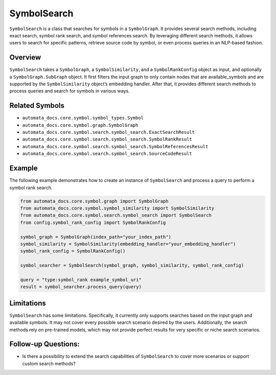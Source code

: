 SymbolSearch
============

``SymbolSearch`` is a class that searches for symbols in a
``SymbolGraph``. It provides several search methods, including exact
search, symbol rank search, and symbol references search. By leveraging
different search methods, it allows users to search for specific
patterns, retrieve source code by symbol, or even process queries in an
NLP-based fashion.

Overview
--------

``SymbolSearch`` takes a ``SymbolGraph``, a ``SymbolSimilarity``, and a
``SymbolRankConfig`` object as input, and optionally a
``SymbolGraph.SubGraph`` object. It first filters the input graph to
only contain nodes that are available_symbols and are supported by the
``SymbolSimilarity`` object’s embedding handler. After that, it provides
different search methods to process queries and search for symbols in
various ways.

Related Symbols
---------------

-  ``automata_docs.core.symbol.symbol_types.Symbol``
-  ``automata_docs.core.symbol.graph.SymbolGraph``
-  ``automata_docs.core.symbol.search.symbol_search.ExactSearchResult``
-  ``automata_docs.core.symbol.search.symbol_search.SymbolRankResult``
-  ``automata_docs.core.symbol.search.symbol_search.SymbolReferencesResult``
-  ``automata_docs.core.symbol.search.symbol_search.SourceCodeResult``

Example
-------

The following example demonstrates how to create an instance of
``SymbolSearch`` and process a query to perform a symbol rank search.

.. code:: python

   from automata_docs.core.symbol.graph import SymbolGraph
   from automata_docs.core.symbol.symbol_similarity import SymbolSimilarity
   from automata_docs.core.symbol.search.symbol_search import SymbolSearch
   from config.symbol_rank_config import SymbolRankConfig

   symbol_graph = SymbolGraph(index_path="your_index_path")
   symbol_similarity = SymbolSimilarity(embedding_handler="your_embedding_handler")
   symbol_rank_config = SymbolRankConfig()

   symbol_searcher = SymbolSearch(symbol_graph, symbol_similarity, symbol_rank_config)

   query = "type:symbol_rank example_symbol_uri"
   result = symbol_searcher.process_query(query)

Limitations
-----------

``SymbolSearch`` has some limitations. Specifically, it currently only
supports searches based on the input graph and available symbols. It may
not cover every possible search scenario desired by the users.
Additionally, the search methods rely on pre-trained models, which may
not provide perfect results for very specific or niche search scenarios.

Follow-up Questions:
--------------------

-  Is there a possibility to extend the search capabilities of
   ``SymbolSearch`` to cover more scenarios or support custom search
   methods?
